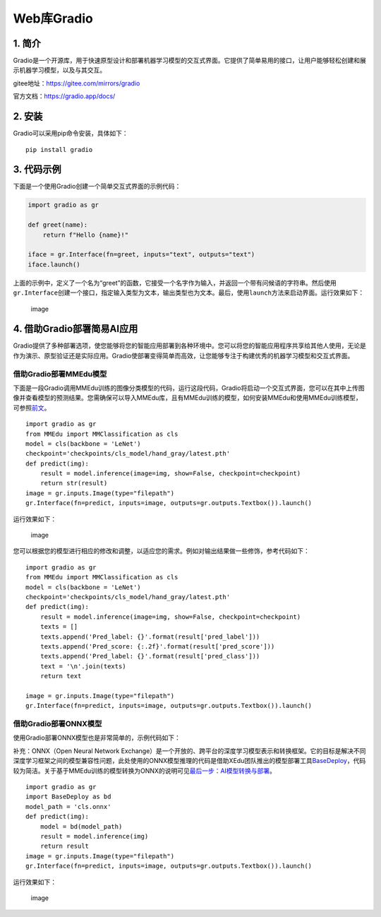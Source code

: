 Web库Gradio
===========

1. 简介
-------

Gradio是一个开源库，用于快速原型设计和部署机器学习模型的交互式界面。它提供了简单易用的接口，让用户能够轻松创建和展示机器学习模型，以及与其交互。

gitee地址：https://gitee.com/mirrors/gradio

官方文档：https://gradio.app/docs/

2. 安装
-------

Gradio可以采用pip命令安装，具体如下：

::

   pip install gradio

3. 代码示例
-----------

下面是一个使用Gradio创建一个简单交互式界面的示例代码：

.. code:: python

   import gradio as gr

   def greet(name):
       return f"Hello {name}!"

   iface = gr.Interface(fn=greet, inputs="text", outputs="text")
   iface.launch()

上面的示例中，定义了一个名为“greet”的函数，它接受一个名字作为输入，并返回一个带有问候语的字符串。然后使用\ ``gr.Interface``\ 创建一个接口，指定输入类型为文本，输出类型也为文本。最后，使用\ ``launch``\ 方法来启动界面。运行效果如下：

.. figure:: ../images/scitech_tools/gradio示例1.png
   :alt: image

   image

4. 借助Gradio部署简易AI应用
---------------------------

Gradio提供了多种部署选项，使您能够将您的智能应用部署到各种环境中。您可以将您的智能应用程序共享给其他人使用，无论是作为演示、原型验证还是实际应用。Gradio使部署变得简单而高效，让您能够专注于构建优秀的机器学习模型和交互式界面。

借助Gradio部署MMEdu模型
~~~~~~~~~~~~~~~~~~~~~~~

下面是一段Gradio调用MMEdu训练的图像分类模型的代码，运行这段代码，Gradio将启动一个交互式界面，您可以在其中上传图像并查看模型的预测结果。您需确保可以导入MMEdu库，且有MMEdu训练的模型，如何安装MMEdu和使用MMEdu训练模型，可参照\ `前文 <https://xedu.readthedocs.io/zh/master/mmedu.html>`__\ 。

::

   import gradio as gr
   from MMEdu import MMClassification as cls
   model = cls(backbone = 'LeNet')
   checkpoint='checkpoints/cls_model/hand_gray/latest.pth'
   def predict(img):
       result = model.inference(image=img, show=False, checkpoint=checkpoint)
       return str(result)
   image = gr.inputs.Image(type="filepath")
   gr.Interface(fn=predict, inputs=image, outputs=gr.outputs.Textbox()).launch()

运行效果如下：

.. figure:: ../images/scitech_tools/gradio示例2.png
   :alt: image

   image

您可以根据您的模型进行相应的修改和调整，以适应您的需求。例如对输出结果做一些修饰，参考代码如下：

::

   import gradio as gr
   from MMEdu import MMClassification as cls
   model = cls(backbone = 'LeNet')
   checkpoint='checkpoints/cls_model/hand_gray/latest.pth'
   def predict(img):
       result = model.inference(image=img, show=False, checkpoint=checkpoint)
       texts = []
       texts.append('Pred_label: {}'.format(result['pred_label']))
       texts.append('Pred_score: {:.2f}'.format(result['pred_score']))
       texts.append('Pred_label: {}'.format(result['pred_class']))
       text = '\n'.join(texts)
       return text

   image = gr.inputs.Image(type="filepath")
   gr.Interface(fn=predict, inputs=image, outputs=gr.outputs.Textbox()).launch()

借助Gradio部署ONNX模型
~~~~~~~~~~~~~~~~~~~~~~

使用Gradio部署ONNX模型也是非常简单的，示例代码如下：

补充：ONNX（Open Neural Network
Exchange）是一个开放的、跨平台的深度学习模型表示和转换框架。它的目标是解决不同深度学习框架之间的模型兼容性问题，此处使用的ONNX模型推理的代码是借助XEdu团队推出的\ ``模型部署工具``\ `BaseDeploy <https://xedu.readthedocs.io/zh/master/basedeploy/introduction.html>`__\ ，代码较为简洁。关于基于MMEdu训练的模型转换为ONNX的说明可见\ `最后一步：AI模型转换与部署 <https://xedu.readthedocs.io/zh/master/mmedu/model_convert.html#ai>`__\ 。

::

   import gradio as gr
   import BaseDeploy as bd
   model_path = 'cls.onnx'
   def predict(img):
       model = bd(model_path)
       result = model.inference(img)
       return result
   image = gr.inputs.Image(type="filepath")
   gr.Interface(fn=predict, inputs=image, outputs=gr.outputs.Textbox()).launch()

运行效果如下：

.. figure:: ../images/scitech_tools/gradio示例3.png
   :alt: image

   image
